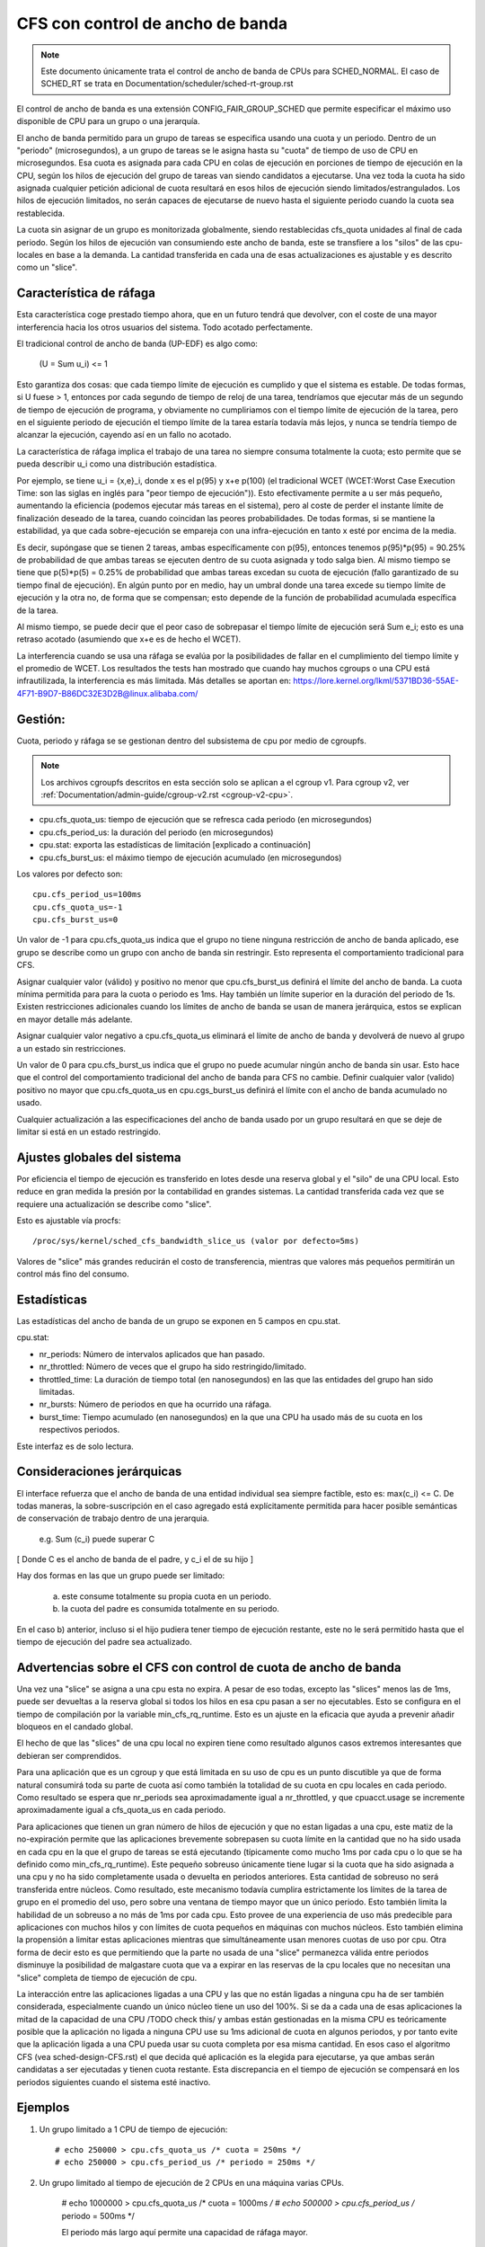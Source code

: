 =================================
CFS con control de ancho de banda
=================================

.. note::
   Este documento únicamente trata el control de ancho de banda de CPUs 
   para SCHED_NORMAL. El caso de SCHED_RT se trata en Documentation/scheduler/sched-rt-group.rst

El control de ancho de banda es una extensión CONFIG_FAIR_GROUP_SCHED que 
permite especificar el máximo uso disponible de CPU para un grupo o una jerarquía.

El ancho de banda permitido para un grupo de tareas se especifica usando una
cuota y un periodo. Dentro de un "periodo" (microsegundos), a un grupo
de tareas se le asigna hasta su "cuota" de tiempo de uso de CPU en 
microsegundos. Esa cuota es asignada para cada CPU en colas de ejecución
en porciones de tiempo de ejecución en la CPU, según los hilos de ejecución
del grupo de tareas van siendo candidatos a ejecutarse. Una vez toda la cuota
ha sido asignada cualquier petición adicional de cuota resultará en esos hilos
de ejecución siendo limitados/estrangulados. Los hilos de ejecución limitados,
no serán capaces de ejecutarse de nuevo hasta el siguiente periodo cuando
la cuota sea restablecida.

La cuota sin asignar de un grupo es monitorizada globalmente, siendo 
restablecidas cfs_quota unidades al final de cada periodo. Según los
hilos de ejecución van consumiendo este ancho de banda, este se 
transfiere a los "silos" de las cpu-locales en base a la demanda. La
cantidad transferida en cada una de esas actualizaciones es ajustable y 
es descrito como un "slice". 

Característica de ráfaga
--------------------------

Esta característica coge prestado tiempo ahora, que en un futuro tendrá que
devolver, con el coste de una mayor interferencia hacia los otros usuarios
del sistema. Todo acotado perfectamente. 

El tradicional control de ancho de banda (UP-EDF) es algo como:

  (U = \Sum u_i) <= 1

Esto garantiza dos cosas: que cada tiempo límite de ejecución es cumplido
y que el sistema es estable. De todas formas, si U fuese > 1, entonces
por cada segundo de tiempo de reloj de una tarea, tendríamos que 
ejecutar más de un segundo de tiempo de ejecución de programa, y 
obviamente no cumpliriamos con el tiempo límite de ejecución de la 
tarea, pero en el siguiente periodo de ejecución el tiempo límite de
la tarea estaría todavía más lejos, y nunca se tendría tiempo de alcanzar 
la ejecución, cayendo así en un fallo no acotado.

La característica de ráfaga implica el trabajo de una tarea no siempre
consuma totalmente la cuota; esto permite que se pueda describir u_i
como una distribución estadística.

Por ejemplo, se tiene u_i = {x,e}_i, donde x es el p(95) y x+e p(100)
(el tradicional WCET (WCET:Worst Case Execution Time: son las siglas
en inglés para "peor tiempo de ejecución")). Esto efectivamente permite
a u ser más pequeño, aumentando la eficiencia (podemos ejecutar más 
tareas en el sistema), pero al coste de perder el instante límite de
finalización deseado de la tarea, cuando coincidan las peores 
probabilidades. De todas formas, si se mantiene la estabilidad, ya que
cada sobre-ejecución se empareja con una infra-ejecución en tanto x esté 
por encima de la media.

Es decir, supóngase que se tienen 2 tareas, ambas específicamente 
con p(95), entonces tenemos p(95)*p(95) = 90.25% de probabilidad de
que ambas tareas se ejecuten dentro de su cuota asignada y todo 
salga bien. Al mismo tiempo se tiene que p(5)*p(5) = 0.25% de 
probabilidad que ambas tareas excedan su cuota de ejecución (fallo
garantizado de su tiempo final de ejecución). En algún punto por 
en medio, hay un umbral donde una tarea excede su tiempo límite de
ejecución y la otra no, de forma que se compensan; esto depende de la
función de probabilidad acumulada específica de la tarea.

Al mismo tiempo, se puede decir que el peor caso de sobrepasar el 
tiempo límite de ejecución será \Sum e_i; esto es una retraso acotado
(asumiendo que x+e es de hecho el WCET).

La interferencia cuando se usa una ráfaga se evalúa por la posibilidades
de fallar en el cumplimiento del tiempo límite y el promedio de WCET.
Los resultados the tests han mostrado que cuando hay muchos cgroups o 
una CPU está infrautilizada, la interferencia es más limitada. Más detalles
se aportan en: https://lore.kernel.org/lkml/5371BD36-55AE-4F71-B9D7-B86DC32E3D2B@linux.alibaba.com/

Gestión:
--------

Cuota, periodo y ráfaga se se gestionan dentro del subsistema de cpu por medio 
de cgroupfs.

.. note::
   Los archivos cgroupfs descritos en esta sección solo se aplican a el
   cgroup v1. Para cgroup v2, ver :ref:`Documentation/admin-guide/cgroup-v2.rst <cgroup-v2-cpu>`.

- cpu.cfs_quota_us: tiempo de ejecución que se refresca cada periodo (en microsegundos)
- cpu.cfs_period_us: la duración del periodo (en microsegundos)
- cpu.stat: exporta las estadísticas de limitación [explicado a continuación]
- cpu.cfs_burst_us: el máximo tiempo de ejecución acumulado (en microsegundos)

Los valores por defecto son::

	cpu.cfs_period_us=100ms
	cpu.cfs_quota_us=-1
	cpu.cfs_burst_us=0

Un valor de -1 para cpu.cfs_quota_us indica que el grupo no tiene ninguna
restricción de ancho de banda aplicado, ese grupo se describe como un grupo
con ancho de banda sin restringir. Esto representa el comportamiento
tradicional para CFS.

Asignar cualquier valor (válido) y positivo no menor que cpu.cfs_burst_us 
definirá el límite del ancho de banda. La cuota mínima permitida para para 
la cuota o periodo es 1ms. Hay también un límite superior en la duración del
periodo de 1s. Existen restricciones adicionales cuando los límites de 
ancho de banda se usan de manera jerárquica, estos se explican en mayor 
detalle más adelante. 

Asignar cualquier valor negativo a cpu.cfs_quota_us eliminará el límite de
ancho de banda y devolverá de nuevo al grupo a un estado sin restricciones.

Un valor de 0 para cpu.cfs_burst_us indica que el grupo no puede acumular
ningún ancho de banda sin usar. Esto hace que el control del comportamiento
tradicional del ancho de banda para CFS no cambie. Definir cualquier valor
(valido) positivo no mayor que cpu.cfs_quota_us en cpu.cgs_burst_us definirá
el límite con el ancho de banda acumulado no usado. 

Cualquier actualización a las especificaciones del ancho de banda usado
por un grupo resultará en que se deje de limitar si está en un estado 
restringido. 

Ajustes globales del sistema
----------------------------

Por eficiencia el tiempo de ejecución es transferido en lotes desde una reserva
global y el "silo" de una CPU local. Esto reduce en gran medida la presión 
por la contabilidad en grandes sistemas. La cantidad transferida cada vez
que se requiere una actualización se describe como "slice".

Esto es ajustable vía procfs::

	/proc/sys/kernel/sched_cfs_bandwidth_slice_us (valor por defecto=5ms)

Valores de "slice" más grandes reducirán el costo de transferencia, mientras
que valores más pequeños permitirán un control más fino del consumo. 

Estadísticas
------------

Las estadísticas del ancho de banda de un grupo se exponen en 5 campos en cpu.stat.

cpu.stat:

- nr_periods: Número de intervalos aplicados que han pasado. 
- nr_throttled: Número de veces que el grupo ha sido restringido/limitado.
- throttled_time: La duración de tiempo total (en nanosegundos) en las
  que las entidades del grupo han sido limitadas.
- nr_bursts: Número de periodos en que ha ocurrido una ráfaga.
- burst_time: Tiempo acumulado (en nanosegundos) en la que una CPU ha
  usado más de su cuota en los respectivos periodos. 

Este interfaz es de solo lectura.

Consideraciones jerárquicas
---------------------------

El interface refuerza que el ancho de banda de una entidad individual
sea siempre factible, esto es: max(c_i) <= C. De todas maneras, 
la sobre-suscripción en el caso agregado está explícitamente permitida
para hacer posible semánticas de conservación de trabajo dentro de una
jerarquia.

  e.g. \Sum (c_i) puede superar C

[ Donde C es el ancho de banda de el padre, y c_i el de su hijo ]

Hay dos formas en las que un grupo puede ser limitado:

        a. este consume totalmente su propia cuota en un periodo.
        b. la cuota del padre es consumida totalmente en su periodo.

En el caso b) anterior, incluso si el hijo pudiera tener tiempo de 
ejecución restante, este no le será permitido hasta que el tiempo de 
ejecución del padre sea actualizado. 

Advertencias sobre el CFS con control de cuota de ancho de banda
----------------------------------------------------------------

Una vez una "slice" se asigna a una cpu esta no expira. A pesar de eso todas,
excepto las "slices" menos las de 1ms, puede ser devueltas a la reserva global
si todos los hilos en esa cpu pasan a ser no ejecutables. Esto se configura
en el tiempo de compilación por la variable min_cfs_rq_runtime. Esto es un
ajuste en la eficacia que ayuda a prevenir añadir bloqueos en el candado global.

El hecho de que las "slices" de una cpu local no expiren tiene como resultado
algunos casos extremos interesantes que debieran ser comprendidos.

Para una aplicación que es un cgroup y que está limitada en su uso de cpu
es un punto discutible ya que de forma natural consumirá toda su parte
de cuota así como también la totalidad de su cuota en cpu locales en cada
periodo. Como resultado se espera que nr_periods sea aproximadamente igual
a nr_throttled, y que cpuacct.usage se incremente aproximadamente igual
a cfs_quota_us en cada periodo. 

Para aplicaciones que tienen un gran número de hilos de ejecución y que no 
estan ligadas a una cpu, este matiz de la no-expiración permite que las
aplicaciones brevemente sobrepasen su cuota límite en la cantidad que 
no ha sido usada en cada cpu en la que el grupo de tareas se está ejecutando
(típicamente como mucho 1ms por cada cpu o lo que se ha definido como
min_cfs_rq_runtime). Este pequeño sobreuso únicamente tiene lugar si 
la cuota que ha sido asignada a una cpu y no ha sido completamente usada
o devuelta en periodos anteriores. Esta cantidad de sobreuso no será 
transferida entre núcleos. Como resultado, este mecanismo todavía cumplira
estrictamente los límites de la tarea de grupo en el promedio del uso, 
pero sobre una ventana de tiempo mayor que un único periodo. Esto 
también limita la habilidad de un sobreuso a no más de 1ms por cada cpu.
Esto provee de una experiencia de uso más predecible para aplicaciones 
con muchos hilos y con límites de cuota pequeños en máquinas con muchos 
núcleos. Esto también elimina la propensión a limitar estas
aplicaciones mientras que simultáneamente usan menores cuotas
de uso por cpu. Otra forma de decir esto es que permitiendo que
la parte no usada de una "slice" permanezca válida entre periodos
disminuye la posibilidad de malgastare cuota que va a expirar en 
las reservas de la cpu locales que no necesitan una "slice" completa
de tiempo de ejecución de cpu. 

La interacción entre las aplicaciones ligadas a una CPU y las que no están
ligadas a ninguna cpu ha de ser también considerada, especialmente cuando
un único núcleo tiene un uso del 100%. Si se da a cada una de esas
aplicaciones la mitad de la capacidad de una CPU /TODO check this/  y ambas 
están gestionadas en la misma CPU es teóricamente posible que la aplicación
no ligada a ninguna CPU use su 1ms adicional de cuota en algunos periodos,
y por tanto evite que la aplicación ligada a una CPU pueda usar su 
cuota completa por esa misma cantidad. En esos caso el algoritmo CFS (vea
sched-design-CFS.rst) el que decida qué aplicación es la elegida para
ejecutarse, ya que ambas serán candidatas a ser ejecutadas y tienen 
cuota restante. Esta discrepancia en el tiempo de ejecución se compensará
en los periodos siguientes cuando el sistema esté inactivo.

Ejemplos
---------

1. Un grupo limitado a 1 CPU de tiempo de ejecución::

	# echo 250000 > cpu.cfs_quota_us /* cuota = 250ms */
	# echo 250000 > cpu.cfs_period_us /* periodo = 250ms */

2. Un grupo limitado al tiempo de ejecución de 2 CPUs en una máquina varias CPUs.

	# echo 1000000 > cpu.cfs_quota_us /* cuota = 1000ms */
	# echo 500000 > cpu.cfs_period_us /* periodo = 500ms */

        El periodo más largo aquí permite una capacidad de ráfaga mayor.

3. Un grupo limitado a un 20% de 1 CPU.

   Con un periodo de 50ms, 10ms de cuota son equivalentes las 20% de 1 CPU::

	# echo 10000 > cpu.cfs_quota_us /* cuota = 10ms */
	# echo 50000 > cpu.cfs_period_us /* periodo = 50ms */

   Usando un periodo pequeño aquí nos aseguramos una respuesta de 
   la latencia consistente a expensas de capacidad de ráfaga.

4. Un grupo limitado al 40% de 1 CPU, y permite acumular adicionalmente
   hasta un 20% de 1 CPU.

   Con un periodo de 50ms, 20ms de cuota son equivalentes al 40%  de 
   1 CPU. Y 10ms de ráfaga, son equivalentes a un 20% de 1 CPU::

	# echo 20000 > cpu.cfs_quota_us /* cuota = 20ms */
	# echo 50000 > cpu.cfs_period_us /* periodo = 50ms */
	# echo 10000 > cpu.cfs_burst_us /* ráfaga = 10ms */

   Un ajuste mayor en la capacidad de almacenamiento (no mayor que la cuota)
   permite una mayor capacidad de ráfaga.
